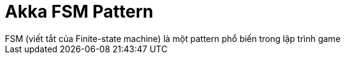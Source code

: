 = Akka FSM Pattern
// See https://hubpress.gitbooks.io/hubpress-knowledgebase/content/ for information about the parameters.
:hp-image: http://jessewarden.com/archives/blogentryimages/finitestatemachines/finitestatemachines-logo.jpg
// :published_at: 2019-01-31
:hp-tags: Scala, Akka, Pattern, FSM
// :hp-alt-title: My English Title
FSM (viết tắt của Finite-state machine) là một pattern phổ biến trong lập trình game